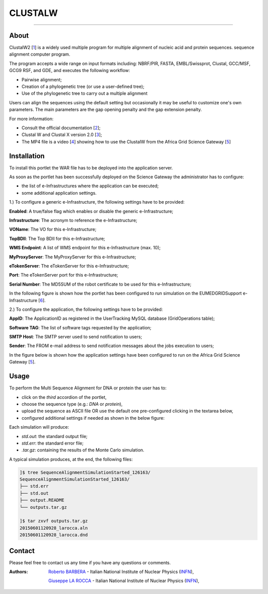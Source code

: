 *********************
CLUSTALW
*********************

.. image:: images/ClustalW.jpg
   :width: 400px
   :align: left
   :target: http://www.clustal.org/
-------------

============
About
============

.. _1: http://www.clustal.org/
.. _2: http://www.clustal.org/clustal2/#Documentation
.. _3: http://www.ncbi.nlm.nih.gov/pubmed/17846036
.. _4: images/clustalW.mp4 
.. _5: https://sgw.africa-grid.org/
.. _6: http://www.eumedgrid.eu/

ClustalW2 [1_] is a widely used multiple program for multiple alignment of nucleic acid and protein sequences. sequence alignment computer program.

The program accepts a wide range on input formats including: NBRF/PIR, FASTA, EMBL/Swissprot, Clustal, GCC/MSF, GCG9 RSF, and GDE, and executes the following workflow:

- Pairwise alignment;

- Creation of a phylogenetic tree (or use a user-defined tree);

- Use of the phylogenetic tree to carry out a multiple alignment

Users can align the sequences using the default setting but occasionally it may be useful to customize one's own parameters. The main parameters are the gap opening penalty and the gap extension penalty.

For more information:

- Consult the official documentation [2_];

- Clustal W and Clustal X version 2.0 [3_];

- The MP4 file is a video [4_] showing how to use the ClustalW from the Africa Grid Science Gateway [5_]

============
Installation
============
To install this portlet the WAR file has to be deployed into the application server.

As soon as the portlet has been successfully deployed on the Science Gateway the administrator has to configure:

- the list of e-Infrastructures where the application can be executed;

- some additional application settings.

1.) To configure a generic e-Infrastructure, the following settings have to be provided:

**Enabled**: A true/false flag which enables or disable the generic e-Infrastructure;

**Infrastructure**: The acronym to reference the e-Infrastructure;

**VOName**: The VO for this e-Infrastructure;

**TopBDII**: The Top BDII for this e-Infrastructure;

**WMS Endpoint**: A list of WMS endpoint for this e-Infrastructure (max. 10);

**MyProxyServer**: The MyProxyServer for this e-Infrastructure;

**eTokenServer**: The eTokenServer for this e-Infrastructure;

**Port**: The eTokenServer port for this e-Infrastructure;

**Serial Number**: The MD5SUM of the robot certificate to be used for this e-Infrastructure;

In the following figure is shown how the portlet has been configured to run simulation on the EUMEDGRIDSupport e-Infrastructure [6_].

.. image:: images/CLUSTALW_settings.jpg
   :align: center

2.) To configure the application, the following settings have to be provided:

**AppID**: The ApplicationID as registered in the UserTracking MySQL database (GridOperations table);

**Software TAG**: The list of software tags requested by the application;

**SMTP Host**: The SMTP server used to send notification to users;

**Sender**: The FROM e-mail address to send notification messages about the jobs execution to users;

In the figure below is shown how the application settings have been configured to run on the Africa Grid Science Gateway [5_].

.. image:: images/CLUSTALW_settings2.jpg
   :align: center

============
Usage
============

To perform the Multi Sequence Alignment for DNA or protein the user has to:

- click on the *third* accordion of the portlet,

- choose the sequence type (e.g.: *DNA* or *protein*),

- upload the sequence as ASCII file OR use the default one pre-configured clicking in the textarea below, 

- configured additional settings if needed as shown in the below figure:

.. image:: images/CLUSTALW_inputs.jpg
      :align: center

Each simulation will produce:

- *std.out*: the standard output file;

- *std.err*: the standard error file;

- *.tar.gz*: containing the results of the Monte Carlo simulation.

A typical simulation produces, at the end, the following files:

.. code:: bash

        ]$ tree SequenceAlignmentSimulationStarted_126163/
        SequenceAlignmentSimulationStarted_126163/
        ├── std.err
        ├── std.out
        ├── output.README
        └── outputs.tar.gz

        ]$ tar zxvf outputs.tar.gz 
        20150601120928_larocca.aln
        20150601120928_larocca.dnd

============
Contact
============
Please feel free to contact us any time if you have any questions or comments.

.. _INFN: http://www.ct.infn.it/

:Authors:
 
 `Roberto BARBERA <mailto:roberto.barbera@ct.infn.it>`_ - Italian National Institute of Nuclear Physics (INFN_),

 `Giuseppe LA ROCCA <mailto:giuseppe.larocca@ct.infn.it>`_ - Italian National Institute of Nuclear Physics (INFN_),
 
